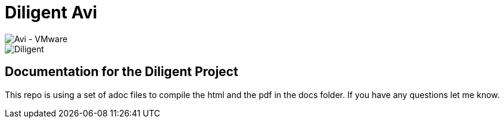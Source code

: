 = Diligent Avi

image::images/avi-vmware.png[Avi - VMware]
image::images/diligent.png[Diligent]

== Documentation for the Diligent Project
This repo is using a set of adoc files to compile the html and the pdf in the docs folder. 
If you have any questions let me know. 

